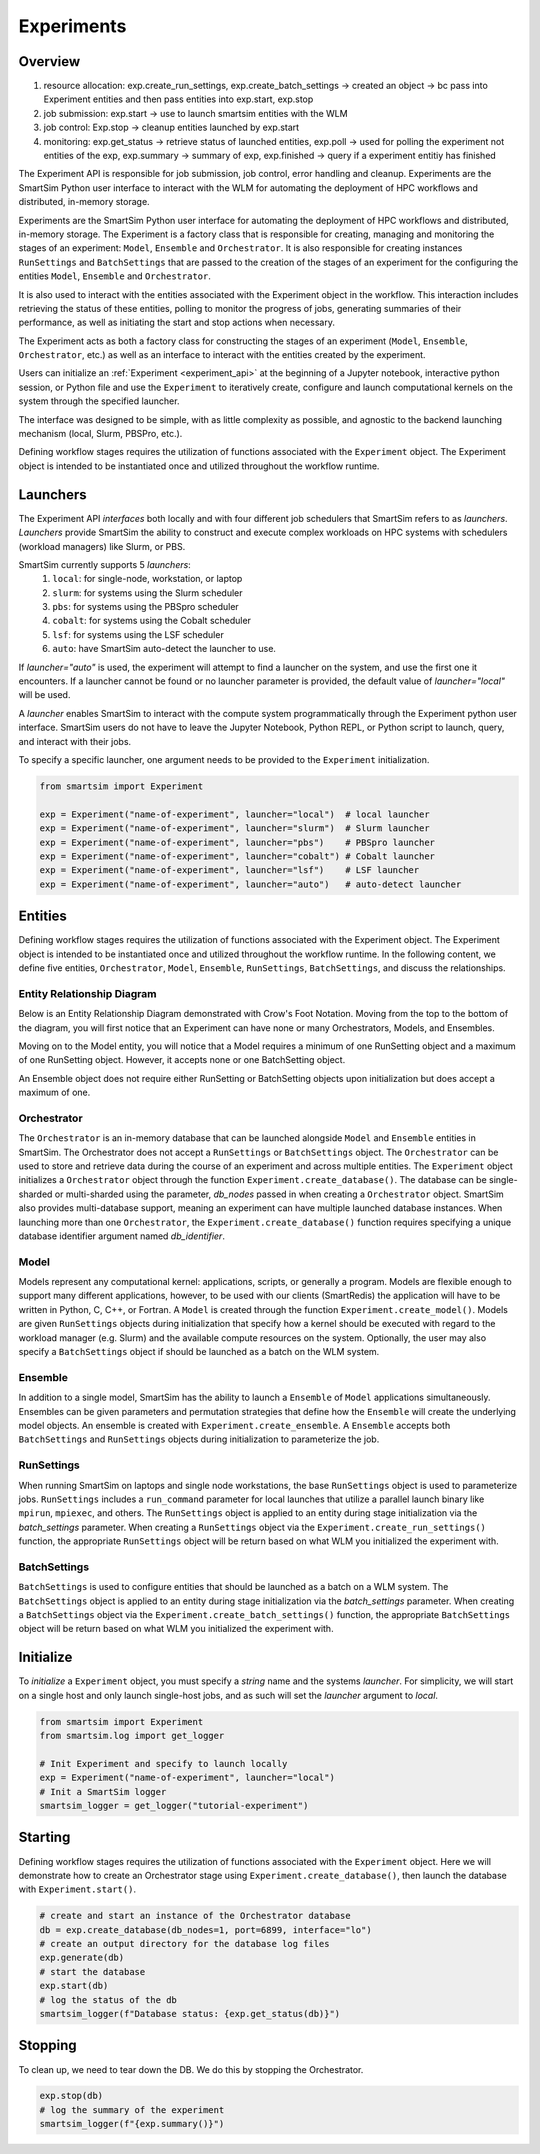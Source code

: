 ***********
Experiments
***********

=========
 Overview
=========

1. resource allocation: exp.create_run_settings, exp.create_batch_settings -> created an object -> bc pass into Experiment entities and then pass entities into exp.start, exp.stop
2. job submission: exp.start -> use to launch smartsim entities with the WLM
3. job control: Exp.stop -> cleanup entities launched by exp.start
4. monitoring: exp.get_status -> retrieve status of launched entities, exp.poll -> used for polling the experiment not entities of the exp, exp.summary -> summary of exp, exp.finished -> query if a experiment entitiy has finished

The Experiment API is responsible for job submission, job control, error handling
and cleanup. Experiments are the SmartSim Python user interface to interact with the WLM
for automating the deployment of HPC workflows and distributed, in-memory storage. 

Experiments are the SmartSim Python user interface for automating the deployment of HPC workflows
and distributed, in-memory storage. The Experiment is a factory class 
that is responsible for creating, managing and monitoring the stages of an experiment: 
``Model``, ``Ensemble`` and ``Orchestrator``.
It is also responsible for creating instances ``RunSettings``
and ``BatchSettings`` that are passed to the creation of the stages of an experiment
for the configuring the entities ``Model``, ``Ensemble`` and ``Orchestrator``.

It is also used to interact with the entities associated with the Experiment 
object in the workflow. This interaction includes retrieving the status of these 
entities, polling to monitor the progress of jobs, generating summaries of their 
performance, as well as initiating the start and stop actions when necessary.


The Experiment acts as both a factory class for constructing the stages of an
experiment (``Model``, ``Ensemble``, ``Orchestrator``, etc.) as well as an
interface to interact with the entities created by the experiment.

Users can initialize an :ref:`Experiment <experiment_api>` at the beginning of a
Jupyter notebook, interactive python session, or Python file and use the
``Experiment`` to iteratively create, configure and launch computational kernels
on the system through the specified launcher.

The interface was designed to be simple, with as little complexity as possible,
and agnostic to the backend launching mechanism (local, Slurm, PBSPro, etc.).

Defining workflow stages requires the utilization of functions associated
with the ``Experiment`` object. The Experiment object is intended to be instantiated
once and utilized throughout the workflow runtime.

==========
 Launchers
==========

The Experiment API *interfaces* both locally and with four
different job schedulers that SmartSim refers to as `launchers`. `Launchers`
provide SmartSim the ability to construct and execute complex workloads
on HPC systems with schedulers (workload managers) like Slurm, or PBS.

SmartSim currently supports 5 `launchers`:
  1. ``local``: for single-node, workstation, or laptop
  2. ``slurm``: for systems using the Slurm scheduler
  3. ``pbs``: for systems using the PBSpro scheduler
  4. ``cobalt``: for systems using the Cobalt scheduler
  5. ``lsf``: for systems using the LSF scheduler
  6. ``auto``: have SmartSim auto-detect the launcher to use.

If `launcher="auto"` is used, the experiment will attempt to find a launcher
on the system, and use the first one it encounters. If a launcher cannot
be found or no launcher parameter is provided, the default value of
`launcher="local"` will be used.

A `launcher` enables SmartSim to interact with the compute system
programmatically through the Experiment python user interface.
SmartSim users do not have to leave the Jupyter Notebook,
Python REPL, or Python script to launch, query, and interact with their jobs.

To specify a specific launcher, one argument needs to be provided
to the ``Experiment`` initialization.

.. code-block:: python

    from smartsim import Experiment

    exp = Experiment("name-of-experiment", launcher="local")  # local launcher
    exp = Experiment("name-of-experiment", launcher="slurm")  # Slurm launcher
    exp = Experiment("name-of-experiment", launcher="pbs")    # PBSpro launcher
    exp = Experiment("name-of-experiment", launcher="cobalt") # Cobalt launcher
    exp = Experiment("name-of-experiment", launcher="lsf")    # LSF launcher
    exp = Experiment("name-of-experiment", launcher="auto")   # auto-detect launcher


=========
 Entities
=========

Defining workflow stages requires the utilization of functions associated
with the Experiment object. The Experiment object is intended to be
instantiated once and utilized throughout the workflow runtime.
In the following content, we define five entities, ``Orchestrator``, ``Model``,
``Ensemble``, ``RunSettings``, ``BatchSettings``, and discuss the relationships.

Entity Relationship Diagram
^^^^^^^^^^^^^^^^^^^^^^^^^^^
Below is an Entity Relationship Diagram demonstrated with Crow's Foot Notation.
Moving from the top to the bottom of the diagram, you will first notice that
an Experiment can have none or many Orchestrators, Models, and Ensembles.

Moving on to the Model entity, you will notice that a Model requires a
minimum of one RunSetting object and a maximum of one RunSetting object.
However, it accepts none or one BatchSetting object.

An Ensemble object does not require either RunSetting or BatchSetting
objects upon initialization but does accept a maximum of one.

.. |SmartSim ERD| image:: images/edr.png
  :width: 700
  :alt: Alternative text

|SmartSim ERD|

Orchestrator
^^^^^^^^^^^^
The ``Orchestrator`` is an in-memory database that can be launched alongside
``Model`` and ``Ensemble`` entities in SmartSim. The Orchestrator does not accept a ``RunSettings``
or ``BatchSettings`` object. The ``Orchestrator`` can be used to store and retrieve
data during the course of an experiment and across multiple entities.
The ``Experiment`` object initializes a ``Orchestrator`` object through the function
``Experiment.create_database()``. The database can be single-sharded or
multi-sharded using the parameter, `db_nodes` passed in when creating a
``Orchestrator`` object. SmartSim also provides multi-database support,
meaning an experiment can have multiple launched database instances.
When launching more than one ``Orchestrator``, the ``Experiment.create_database()``
function requires specifying a unique database identifier
argument named `db_identifier`.

Model
^^^^^
Models represent any computational kernel: applications, scripts, or generally a program.
Models are flexible enough to support many different applications, however, to be used with our clients
(SmartRedis) the application will have to be written in Python, C, C++, or Fortran.
A ``Model`` is created through the function ``Experiment.create_model()``.
Models are given ``RunSettings`` objects during initialization that specify how a kernel should be
executed with regard to the workload manager (e.g. Slurm) and the available
compute resources on the system. Optionally, the user may also specify a
``BatchSettings`` object if should be launched as a batch on the WLM system.

Ensemble
^^^^^^^^
In addition to a single model, SmartSim has the ability to launch a
``Ensemble`` of ``Model`` applications simultaneously.
Ensembles can be given parameters and permutation strategies that define how the
``Ensemble`` will create the underlying model objects. An ensemble is created
with ``Experiment.create_ensemble``. A ``Ensemble`` accepts both ``BatchSettings``
and ``RunSettings`` objects during initialization to parameterize the job.

RunSettings
^^^^^^^^^^^
When running SmartSim on laptops and single node workstations,
the base ``RunSettings`` object is used to parameterize jobs.
``RunSettings`` includes a ``run_command`` parameter for local
launches that utilize a parallel launch binary like
``mpirun``, ``mpiexec``, and others. The ``RunSettings`` object is applied to an
entity during stage initialization via the `batch_settings` parameter.
When creating a ``RunSettings`` object
via the ``Experiment.create_run_settings()`` function, the appropriate ``RunSettings``
object will be return based on what WLM you initialized the experiment with.

BatchSettings
^^^^^^^^^^^^^
``BatchSettings`` is used to configure entities that should be launched
as a batch on a WLM system. The ``BatchSettings`` object is applied to an
entity during stage initialization via the `batch_settings` parameter.
When creating a ``BatchSettings`` object
via the ``Experiment.create_batch_settings()`` function, the appropriate ``BatchSettings``
object will be return based on what WLM you initialized the experiment with.

===========
 Initialize
===========

To *initialize* a ``Experiment`` object, you must specify a `string` name and the systems
`launcher`. For simplicity, we will start on a single host and only
launch single-host jobs, and as such will set the `launcher` argument to `local`.

.. code-block:: python

    from smartsim import Experiment
    from smartsim.log import get_logger

    # Init Experiment and specify to launch locally
    exp = Experiment("name-of-experiment", launcher="local")
    # Init a SmartSim logger
    smartsim_logger = get_logger("tutorial-experiment")

=========
 Starting
=========

Defining workflow stages requires the utilization of functions associated
with the ``Experiment`` object. Here we will demonstrate how to create an Orchestrator
stage using ``Experiment.create_database()``, then launch the database with ``Experiment.start()``.

.. code-block:: python

  # create and start an instance of the Orchestrator database
  db = exp.create_database(db_nodes=1, port=6899, interface="lo")
  # create an output directory for the database log files
  exp.generate(db)
  # start the database
  exp.start(db)
  # log the status of the db
  smartsim_logger(f"Database status: {exp.get_status(db)}")

=========
 Stopping
=========

To clean up, we need to tear down the DB. We do this by stopping the Orchestrator.

.. code-block:: python

  exp.stop(db)
  # log the summary of the experiment
  smartsim_logger(f"{exp.summary()}")